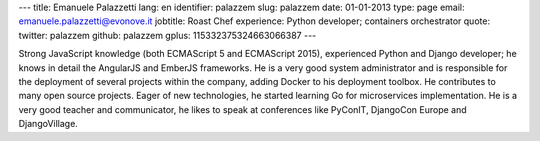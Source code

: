 ---
title: Emanuele Palazzetti
lang: en
identifier: palazzem
slug: palazzem
date: 01-01-2013
type: page
email: emanuele.palazzetti@evonove.it
jobtitle: Roast Chef
experience: Python developer; containers orchestrator
quote:
twitter: palazzem
github: palazzem
gplus: 115332375324663066387
---

Strong JavaScript knowledge (both ECMAScript 5 and ECMAScript 2015), experienced Python
and Django developer; he knows in detail the AngularJS and EmberJS frameworks.
He is a very good system administrator and is responsible for the deployment of several
projects within the company, adding Docker to his deployment toolbox.
He contributes to many open source projects. Eager of new technologies, he started learning Go for
microservices implementation.
He is a very good teacher and communicator, he likes to speak at conferences like PyConIT,
DjangoCon Europe and DjangoVillage.

